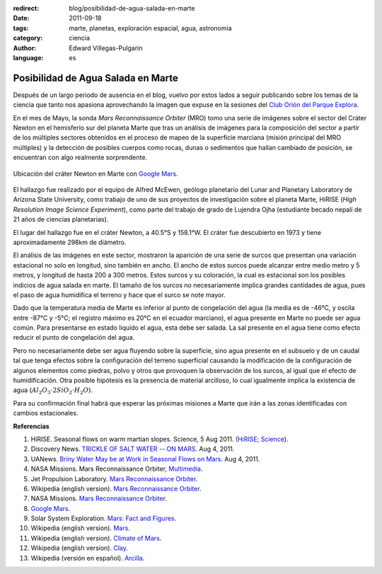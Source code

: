 :redirect: blog/posibilidad-de-agua-salada-en-marte
:date: 2011-09-18
:tags: marte, planetas, exploración espacial, agua, astronomía
:category: ciencia
:author: Edward Villegas-Pulgarin
:language: es

Posibilidad de Agua Salada en Marte
===================================


Después de un largo periodo de ausencia en el blog, vuelvo por estos
lados a seguir publicando sobre los temas de la ciencia que tanto nos
apasiona aprovechando la imagen que expuse en la sesiones del `Club
Orión del Parque
Explora <http://www.facebook.com/groups/376416784920/>`__.

En el mes de Mayo, la sonda *Mars Reconnaissance Orbiter* (MRO) tomo una
serie de imágenes sobre el sector del Cráter Newton en el hemisferio sur
del planeta Marte que tras un análisis de imágenes para la composición
del sector a partir de los múltiples sectores obtenidos en el proceso de
mapeo de la superficie marciana (misión principal del MRO múltiples) y
la detección de posibles cuerpos como rocas, dunas o sedimentos que
hallan cambiado de posición, se encuentran con algo realmente
sorprendente.

.. figure:: /images/posibilidad-de-agua-salada-en-marte/crater-newton-marte.png
   :width: 320px
   :height: 171px
   :align: center
   :alt: Ubicación del cráter Newton en Marte con Google Mars.

   Ubicación del cráter Newton en Marte con
   `Google Mars <https://www.google.com/mars/#lat=-8.997377&lon=-101.234765&q=newton>`_.

El hallazgo fue realizado por el equipo de Alfred McEwen,
geólogo planetario del Lunar and Planetary Laboratory de Arizona State
University, como trabajo de uno de sus proyectos de investigación sobre
el planeta Marte, HiRISE (*High Resolution Image Science Experiment*),
como parte del trabajo de grado de Lujendra Ojha (estudiante becado
nepalí de 21 años de ciencias planetarias).

El lugar del hallazgo fue en el cráter Newton, a 40.5°S y 158.1°W.
El cráter fue descubierto en 1973 y tiene aproximadamente 298km
de diámetro.

.. youtube:: r8HoZrCk-94
   :align: center

El análisis de las imágenes en este sector, mostraron la aparición de
una serie de surcos que presentan una variación estacional no solo en
longitud, sino también en ancho. El ancho de estos surcos puede alcanzar
entre medio metro y 5 metros, y longitud de hasta 200 a 300 metros.
Estos surcos y su coloración, la cual es estacional son los posibles
indicios de agua salada en marte. El tamaño de los surcos no
necesariamente implica grandes cantidades de agua, pues el paso de
agua humidifica el terreno y hace que el surco se note mayor.

Dado que la temperatura media de Marte es inferior al punto de
congelación del agua (la media es de -46°C, y oscila entre -87°C y -5°C;
el registro máximo es 20°C en el ecuador marciano), el agua presente en
Marte no puede ser agua común. Para presentarse en estado liquido el
agua, esta debe ser salada. La sal presente en el agua tiene como efecto
reducir el punto de congelación del agua.

Pero no necesariamente debe ser agua fluyendo sobre la superficie, sino
agua presente en el subsuelo y de un caudal tal que tenga efectos sobre
la configuración del terreno superficial causando la modificación de la
configuración de algunos elementos como piedras, polvo y otros que
provoquen la observación de los surcos, al igual que el efecto de
humidificación. Otra posible hipótesis es la presencia de material
arcilloso, lo cual igualmente implica la existencia de agua
(:math:`Al_2O_3 \cdot 2SiO_2 \cdot H_2O`).

Para su confirmación final habrá que esperar las próximas misiones a
Marte que irán a las zonas identificadas con cambios estacionales.

**Referencias**

1. HiRISE. Seasonal flows on warm martian slopes. Science, 5 Aug 2011. (`HiRISE <http://hirise.lpl.arizona.edu/sim/science-2011-aug-4.php>`__; `Science <http://www.sciencemag.org/content/333/6043/740>`__).

2. Discovery News. `TRICKLE OF SALT WATER -- ON MARS <http://news.discovery.com/space/mars-salt-water-surface-110804.html>`__. Aug 4, 2011.

3. UANews. `Briny Water May be at Work in Seasonal Flows on Mars <http://uanews.org/node/41010>`__. Aug 4, 2011.

4. NASA Missions. Mars Reconnaissance Orbiter, `Multimedia <http://www.nasa.gov/mission_pages/MRO/multimedia/pia14472.html>`__.

5. Jet Propulsion Laboratory. `Mars Reconnaissance Orbiter <http://mars.jpl.nasa.gov/mro/>`__.

6. Wikipedia (english version). `Mars Reconnaissance Orbiter <http://en.wikipedia.org/wiki/Mars_Reconnaissance_Orbiter>`__.

7. NASA Missions. `Mars Reconnaissance Orbiter <http://www.nasa.gov/mission_pages/MRO/main/index.html>`__.

8. `Google Mars <http://www.google.com/mars/>`__.

9. Solar System Exploration. `Mars: Fact and Figures <http://solarsystem.nasa.gov/planets/profile.cfm?Object=Mars&Display=Facts&System=Metric>`__.

10. Wikipedia (english version). `Mars <http://en.wikipedia.org/wiki/Mars>`__.

11. Wikipedia (english version). `Climate of Mars <http://en.wikipedia.org/wiki/Climate_of_Mars#Temperature>`__.

12. Wikipedia (english version). `Clay <http://en.wikipedia.org/wiki/Clay>`__.

13. Wikipedia (versión en español). `Arcilla <http://es.wikipedia.org/wiki/Arcilla>`__.
